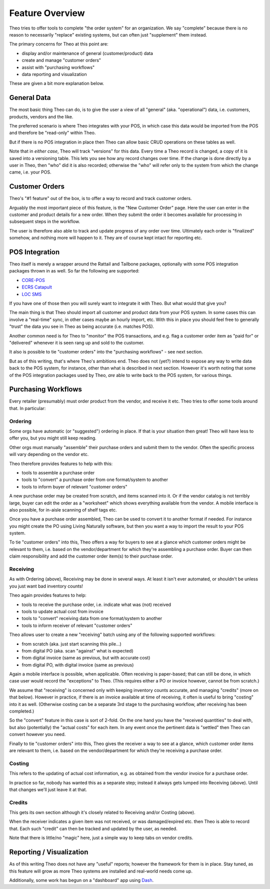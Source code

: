 
Feature Overview
================

Theo tries to offer tools to complete "the order system" for an
organization.  We say "complete" because there is no reason to
necessarily "replace" existing systems, but can often just
"supplement" them instead.

The primary concerns for Theo at this point are:

* display and/or maintenance of general (customer/product) data
* create and manage "customer orders"
* assist with "purchasing workflows"
* data reporting and visualization

These are given a bit more explanation below.


General Data
------------

The most basic thing Theo can do, is to give the user a view of all
"general" (aka. "operational") data, i.e. customers, products, vendors
and the like.

The preferred scenario is where Theo integrates with your POS, in
which case this data would be imported from the POS and therefore be
"read-only" within Theo.

But if there is no POS integration in place then Theo can allow basic
CRUD operations on these tables as well.

Note that in *either case*, Theo will track "versions" for this data.
Every time a Theo record is changed, a copy of it is saved into a
versioning table.  This lets you see how any record changes over time.
If the change is done directly by a user in Theo, then "who" did it is
also recorded; otherwise the "who" will refer only to the system from
which the change came, i.e. your POS.


Customer Orders
---------------

Theo's "#1 feature" out of the box, is to offer a way to record and
track customer orders.

Arguably the most important piece of this feature, is the "New
Customer Order" page.  Here the user can enter in the customer and
product details for a new order.  When they submit the order it
becomes available for processing in subsequent steps in the workflow.

The user is therefore also able to track and update progress of any
order over time.  Ultimately each order is "finalized" somehow, and
nothing more will happen to it.  They are of course kept intact for
reporting etc.


.. _pos-integration:

POS Integration
---------------

Theo itself is merely a wrapper around the Rattail and Tailbone
packages, optionally with some POS integration packages thrown in as
well.  So far the following are supported:

* `CORE-POS <https://redmine.rattailproject.org/projects/corepos-integration>`_
* `ECRS Catapult <https://redmine.rattailproject.org/projects/catapult-integration>`_
* `LOC SMS <https://redmine.rattailproject.org/projects/locsms-integration>`_

If you have one of those then you will surely want to integrate it
with Theo.  But what would that give you?

The main thing is that Theo should import all customer and product
data from your POS system.  In some cases this can involve a
"real-time" sync, in other cases maybe an hourly import, etc.  With
this in place you should feel free to generally "trust" the data you
see in Theo as being accurate (i.e. matches POS).

Another common need is for Theo to "monitor" the POS transactions, and
e.g.  flag a customer order item as "paid for" or "delivered" whenever
it is seen rang up and sold to the customer.

It also is possible to tie "customer orders" into the "purchasing
workflows" - see next section.

But as of this writing, that's where Theo's ambitions end.  Theo does
not (yet?) intend to expose any way to write data back to the POS
system, for instance, other than what is described in next section.
However it's worth noting that some of the POS integration packages
used by Theo, *are* able to write back to the POS system, for various
things.


Purchasing Workflows
--------------------

Every retailer (presumably) must order product from the vendor, and
receive it etc.  Theo tries to offer some tools around that.  In
particular:


Ordering
~~~~~~~~

Some orgs have automatic (or "suggested") ordering in place.  If that
is your situation then great!  Theo will have less to offer you, but
you might still keep reading.

Other orgs must manually "assemble" their purchase orders and submit
them to the vendor.  Often the specific process will vary depending on
the vendor etc.

Theo therefore provides features to help with this:

* tools to assemble a purchase order
* tools to "convert" a purchase order from one format/system to another
* tools to inform buyer of relevant "customer orders"

A new purchase order may be created from scratch, and items scanned
into it.  Or if the vendor catalog is not terribly large, buyer can
edit the order as a "worksheet" which shows everything available from
the vendor.  A mobile interface is also possible, for in-aisle
scanning of shelf tags etc.

Once you have a purchase order assembled, Theo can be used to convert
it to another format if needed.  For instance you might create the PO
using Living Naturally software, but then you want a way to import the
result to your POS system.

To tie "customer orders" into this, Theo offers a way for buyers to
see at a glance which customer orders might be relevant to them, i.e.
based on the vendor/department for which they're assembling a purchase
order.  Buyer can then claim responsibility and add the customer order
item(s) to their purchase order.


Receiving
~~~~~~~~~

As with Ordering (above), Receiving may be done in several ways.  At
least it isn't ever automated, or shouldn't be unless you just want
bad inventory counts!

Theo again provides features to help:

* tools to receive the purchase order, i.e. indicate what was (not) received
* tools to update actual cost from invoice
* tools to "convert" receiving data from one format/system to another
* tools to inform receiver of relevant "customer orders"

Theo allows user to create a new "receiving" batch using any of the
following supported workflows:

* from scratch (aka. just start scanning this pile...)
* from digital PO (aka. scan "against" what is expected)
* from digital invoice (same as previous, but with accurate cost)
* from digital PO, with digital invoice (same as previous)

Again a mobile interface is possible, when applicable.  Often
receiving is paper-based; that can still be done, in which case user
would record the "exceptions" to Theo.  (This requires either a PO or
invoice however, cannot be from scratch.)

We assume that "receiving" is concerned only with keeping inventory
counts accurate, and managing "credits" (more on that below).  However
in practice, if there is an invoice available at time of receiving, it
often is useful to bring "costing" into it as well.  (Otherwise
costing can be a separate 3rd stage to the purchasing workflow, after
receiving has been completed.)

So the "convert" feature in this case is sort of 2-fold.  On the one
hand you have the "received quantities" to deal with, but also
(potentially) the "actual costs" for each item.  In any event once the
pertinent data is "settled" then Theo can convert however you need.

Finally to tie "customer orders" into this, Theo gives the receiver a
way to see at a glance, which customer order items are relevant to
them, i.e. based on the vendor/department for which they're receiving
a purchase order.


Costing
~~~~~~~

This refers to the updating of actual cost information, e.g. as
obtained from the vendor invoice for a purchase order.

In practice so far, nobody has wanted this as a separate step; instead
it always gets lumped into Receiving (above).  Until that changes
we'll just leave it at that.


Credits
~~~~~~~

This gets its own section although it's closely related to Receiving
and/or Costing (above).

When the receiver indicates a given item was not received, or was
damaged/expired etc. then Theo is able to record that.  Each such
"credit" can then be tracked and updated by the user, as needed.

Note that there is little/no "magic" here, just a simple way to keep
tabs on vendor credits.


Reporting / Visualization
-------------------------

As of this writing Theo does not have any "useful" reports; however
the framework for them is in place.  Stay tuned, as this feature will
grow as more Theo systems are installed and real-world needs come up.

Additionally, some work has begun on a "dashboard" app using `Dash`_.

.. _Dash: https://dash.plotly.com/
